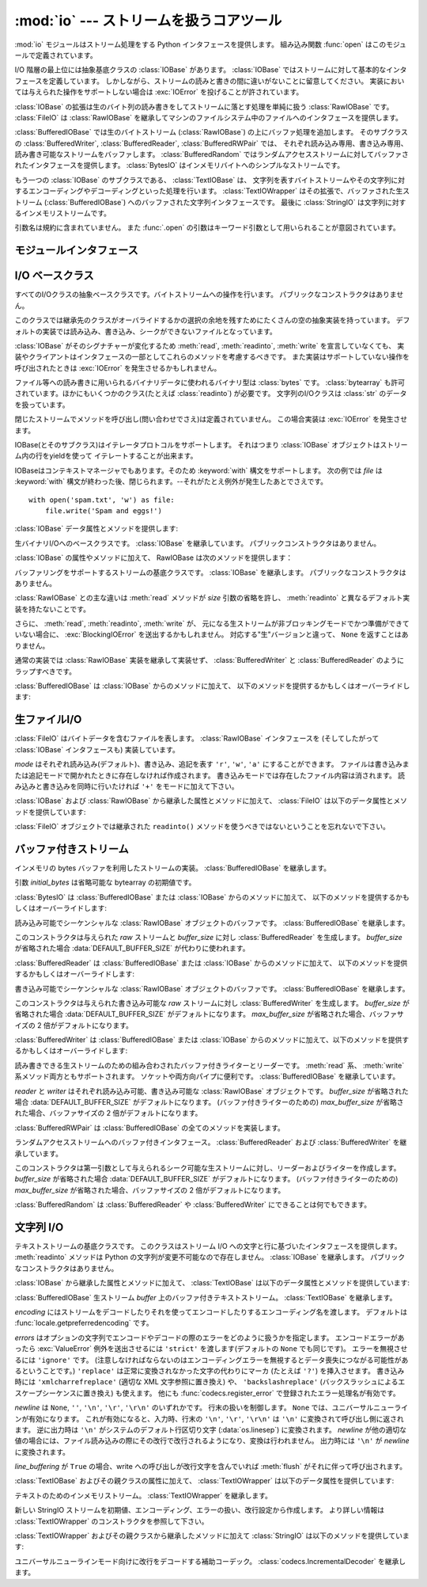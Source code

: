 :mod:`io` --- ストリームを扱うコアツール
=================================================

.. module:: io
   :synopsis: Core tools for working with streams.
.. moduleauthor:: Guido van Rossum <guido@python.org>
.. moduleauthor:: Mike Verdone <mike.verdone@gmail.com>
.. moduleauthor:: Mark Russell <mark.russell@zen.co.uk>
.. sectionauthor:: Benjamin Peterson <benjamin@python.org>
.. versionadded:: 2.6

.. The :mod:`io` module provides the Python interfaces to stream handling.  The
.. built-in :func:`open` function is defined in this module.

:mod:`io` モジュールはストリーム処理をする Python インタフェースを提供します。
組み込み関数 :func:`open` はこのモジュールで定義されています。


.. At the top of the I/O hierarchy is the abstract base class :class:`IOBase`.  It
.. defines the basic interface to a stream.  Note, however, that there is no
.. separation between reading and writing to streams; implementations are allowed
.. to throw an :exc:`IOError` if they do not support a given operation.

I/O 階層の最上位には抽象基底クラスの :class:`IOBase` があります。
:class:`IOBase` ではストリームに対して基本的なインタフェースを定義しています。
しかしながら、ストリームの読みと書きの間に違いがないことに留意してください。
実装においては与えられた操作をサポートしない場合は :exc:`IOError` を投げることが許されています。


.. Extending :class:`IOBase` is :class:`RawIOBase` which deals simply with the
.. reading and writing of raw bytes to a stream.  :class:`FileIO` subclasses
.. :class:`RawIOBase` to provide an interface to files in the machine's
.. file system.

:class:`IOBase` の拡張は生のバイト列の読み書きをしてストリームに落とす処理を単純に扱う :class:`RawIOBase` です。
:class:`FileIO` は :class:`RawIOBase` を継承してマシンのファイルシステム中のファイルへのインタフェースを提供します。


.. :class:`BufferedIOBase` deals with buffering on a raw byte stream
.. (:class:`RawIOBase`).  Its subclasses, :class:`BufferedWriter`,
.. :class:`BufferedReader`, and :class:`BufferedRWPair` buffer streams that are
.. readable, writable, and both readable and writable.
.. :class:`BufferedRandom` provides a buffered interface to random access
.. streams.  :class:`BytesIO` is a simple stream of in-memory bytes.

:class:`BufferedIOBase` では生のバイトストリーム (:class:`RawIOBase`) の上にバッファ処理を追加します。
そのサブクラスの :class:`BufferedWriter`, :class:`BufferedReader`, :class:`BufferedRWPair` では、
それぞれ読み込み専用、書き込み専用、読み書き可能なストリームをバッファします。
:class:`BufferedRandom` ではランダムアクセスストリームに対してバッファされたインタフェースを提供します。
:class:`BytesIO` はインメモリバイトへのシンプルなストリームです。


.. Another :class:`IOBase` subclass, :class:`TextIOBase`, deals with
.. streams whose bytes represent text, and handles encoding and decoding
.. from and to strings. :class:`TextIOWrapper`, which extends it, is a
.. buffered text interface to a buffered raw stream
.. (:class:`BufferedIOBase`). Finally, :class:`StringIO` is an in-memory
.. stream for text.

もう一つの :class:`IOBase` のサブクラスである、 :class:`TextIOBase` は、
文字列を表すバイトストリームやその文字列に対するエンコーディングやデコーディングといった処理を行います。
:class:`TextIOWrapper` はその拡張で、バッファされた生ストリーム (:class:`BufferedIOBase`) へのバッファされた文字列インタフェースです。
最後に :class:`StringIO` は文字列に対するインメモリストリームです。


.. Argument names are not part of the specification, and only the arguments of
.. :func:`.open` are intended to be used as keyword arguments.

引数名は規約に含まれていません。
また :func:`.open` の引数はキーワード引数として用いられることが意図されています。


モジュールインタフェース
------------------------

.. data:: DEFAULT_BUFFER_SIZE

   .. An int containing the default buffer size used by the module's buffered I/O
   .. classes.  :func:`.open` uses the file's blksize (as obtained by
   .. :func:`os.stat`) if possible.

   モジュールのバッファ I/O クラスに使用されるデフォルトのバッファサイズを指定する整数値です。
   :func:`.open` は可能であればファイル全体のサイズを使用します。（ファイル全体のサイズは :func:`os.stat` で取得されます)


.. function:: open(file[, mode[, buffering[, encoding[, errors[, newline[, closefd=True]]]]]])

   .. Open *file* and return a stream.  If the file cannot be opened, an
   .. :exc:`IOError` is raised.

   *file* を開きストリームを返します。
   もしファイルを開くことが出来なかった場合、 :exc:`IOError` が発生します。


   .. *file* is either a string giving the name (and the path if the file isn't in
   .. the current working directory) of the file to be opened or a file
   .. descriptor of the file to be opened.  (If a file descriptor is given,
   .. for example, from :func:`os.fdopen`, it is closed when the returned
   .. I/O object is closed, unless *closefd* is set to ``False``.)

   *file* は開きたいファイルの名前(とカレントディレクトリにない場合はそのパス)を示す文字列であるか、
   開きたいファイルのファイルディスクリプタです。
   (たとえば :func:`os.fdopen` から得られるようなファイルディスクリプタが与えられた場合、
   *closefd* が ``False`` に設定されていなければ、
   返されたI/Oオブジェクトが閉じられたときにそのファイルディスクリプタは閉じられます)


   .. *mode* is an optional string that specifies the mode in which the file is
   .. opened.  It defaults to ``'r'`` which means open for reading in text mode.
   .. Other common values are ``'w'`` for writing (truncating the file if it
   .. already exists), and ``'a'`` for appending (which on *some* Unix systems,
   .. means that *all* writes append to the end of the file regardless of the
   .. current seek position).  In text mode, if *encoding* is not specified the
   .. encoding used is platform dependent. (For reading and writing raw bytes use
   .. binary mode and leave *encoding* unspecified.)  The available modes are:

   *mode* はオプションの文字列です。これによってファイルをどのようなモードで開くか明示することができます。
   デフォルトは ``'r'`` でテキストモードで読み取り専用で開くことを指します。
   他にも ``'w'`` は書き込み専用(もしファイルが存在していた場合は上書きになります)となり、 ``'a'`` では追記モードとなります。
   (``'a'`` は *いくつかの* Unixシステムでは *すべての* 書き込みがシーク位置がどこにあろうともファイルの末尾に追記されることを意味します)
   テキストモードではもし *encoding* が指定されていなかった場合、エンコーディングはプラットフォーム依存となります。
   (生のバイトデータの読み込みと書き込みはバイナリモードを用いて、 *encoding* は未指定のままとします)
   指定可能なモードは次の表の通りです。


   .. ========= ===============================================================
   .. Character Meaning
   .. --------- ---------------------------------------------------------------
   .. ``'r'``   open for reading (default)
   .. ``'w'``   open for writing, truncating the file first
   .. ``'a'``   open for writing, appending to the end of the file if it exists
   .. ``'b'``   binary mode
   .. ``'t'``   text mode (default)
   .. ``'+'``   open a disk file for updating (reading and writing)
   .. ``'U'``   universal newline mode (for backwards compatibility; should
   ..           not be used in new code)
   .. ========= ===============================================================

   ========= ===============================================================
   文字       意味
   --------- ---------------------------------------------------------------
   ``'r'``   読み込み専用で開く(デフォルト)
   ``'w'``   書き込み専用で開く。ファイルの内容をまず初期化する。
   ``'a'``   書き込み専用で開く。ファイルが存在する場合は末尾に追記する。
   ``'b'``   バイナリモード
   ``'t'``   テキストモード(デフォルト)
   ``'+'``     ファイルを更新用に開く(読み込み／書き込み)
   ``'U'``   ユニバーサルニューラインモード
             (後方互換性のためのモードであり、新規コードでは使用すべきではありません)
   ========= ===============================================================


   .. The default mode is ``'rt'`` (open for reading text).  For binary random
   .. access, the mode ``'w+b'`` opens and truncates the file to 0 bytes, while
   .. ``'r+b'`` opens the file without truncation.

   デフォルトモードは ``'rt'`` です。(テキストを読み込み専用で開ます)
   バイナリのランダムアクセスでは ``'w+b'`` でファイルを開き、0バイトに初期化します。
   一方で ``'r+b'`` でファイルを開くと初期化は行われません。


   .. Python distinguishes between files opened in binary and text modes, even when
   .. the underlying operating system doesn't.  Files opened in binary mode
   .. (including ``'b'`` in the *mode* argument) return contents as ``bytes``
   .. objects without any decoding.  In text mode (the default, or when ``'t'`` is
   .. included in the *mode* argument), the contents of the file are returned as
   .. strings, the bytes having been first decoded using a platform-dependent
   .. encoding or using the specified *encoding* if given.

   Pythonではバイナリモードで開かれたファイルとテキストモードで開かれたファイルを区別します。
   オペレーティングシステムが区別しない場合でもそれは適用されます。
   バイナリモードで開かれたファイル(つまり *mode* 引数に ``'b'`` が含まれるとき)では、
   中身を ``bytes`` オブジェクトとして返し、一切のデコードを行いません。
   テキストモード(デフォルトか *mode* 引数に ``'t'`` が含まれている場合)では、
   ファイルの中身は文字列として返され、バイト列はプラットフォーム依存のエンコーディングをされるか、
   *encoding* が指定された場合は指定されたエンコーディングを行います。


   .. *buffering* is an optional integer used to set the buffering policy.
   .. Pass 0 to switch buffering off (only allowed in binary mode), 1 to select
   .. line buffering (only usable in text mode), and an integer > 1 to indicate
   .. the size of a fixed-size chunk buffer.  When no *buffering* argument is
   .. given, the default buffering policy works as follows:

   オプションである *buffering* はバッファ用の設定を行う整数値です。
   0を設定することでバッファがオフになります。(バイナリモードでのみ有効です)
   1の場合は１行ごとのバッファリングを行い (テキストモードでのみ利用可能です)、
   1より大きい場合は固定サイズチャンクバッファのサイズを表します。
   *buffering* 引数が与えられなければ、デフォルトのバッファリングポリシーは以下のように働きます:


   .. * Binary files are buffered in fixed-size chunks; the size of the buffer
   ..   is chosen using a heuristic trying to determine the underlying device's
   ..   "block size" and falling back on :attr:`DEFAULT_BUFFER_SIZE`.
   ..   On many systems, the buffer will typically be 4096 or 8192 bytes long.

   * バイナリファイルは固定サイズのチャンクでバッファリングされます。
     バッファサイズは、背後のデバイスの「ブロックサイズ」を決定するヒューリスティックを用いて選択され、
     それが不可能な場合は代わりに :attr:`DEFAULT_BUFFER_SIZE` が使われます。
     多くのシステムでは、典型的なバッファサイズは 4096 か 8192 バイト長になるでしょう。


   .. * "Interactive" text files (files for which :meth:`isatty` returns True)
   ..   use line buffering.  Other text files use the policy described above
   ..   for binary files.

   * 「対話的な」テキストファイル (:meth:`isatty` が True を返すファイル) は行バッファリングを使用します。
     その他のテキストファイルは、上で説明されたバイナリファイルのためのポリシーを使用します。


   .. *encoding* is the name of the encoding used to decode or encode the file.
   .. This should only be used in text mode.  The default encoding is platform
   .. dependent, but any encoding supported by Python can be used.  See the
   .. :mod:`codecs` module for the list of supported encodings.

   *encoding* はファイルをエンコードあるいはデコードするために使われるエンコーディング名です。
   このオプションはテキストモードでのみ使用されるべきです。
   デフォルトエンコーディングはプラットフォーム依存ですが、Pythonでサポートされているエンコーディングはどれでも使えます。
   詳しくは :mod:`codecs` モジュール内のサポートしているエンコーディングのリストを参照してください。


   .. *errors* is an optional string that specifies how encoding and decoding
   .. errors are to be handled.  Pass ``'strict'`` to raise a :exc:`ValueError`
   .. exception if there is an encoding error (the default of ``None`` has the same
   .. effect), or pass ``'ignore'`` to ignore errors.  (Note that ignoring encoding
   .. errors can lead to data loss.)  ``'replace'`` causes a replacement marker
   .. (such as ``'?'``) to be inserted where there is malformed data.  When
   .. writing, ``'xmlcharrefreplace'`` (replace with the appropriate XML character
   .. reference) or ``'backslashreplace'`` (replace with backslashed escape
   .. sequences) can be used.  Any other error handling name that has been
   .. registered with :func:`codecs.register_error` is also valid.

   *errors* はエンコードやデコードの際のエラーをどのように扱うかを指定する文字列です。
   ``'strict'`` を指定するとエンコードエラーがあった場合 :exc:`ValueError` 例外を発生させます。
   (デフォルトである ``None`` は同様の処理を行います) ``'ignore'`` を指定した場合はエラーを無視します。
   ``'replace'`` を指定した場合は正常に変換されなかった文字の代わりにマーカ(例えば ``'?'`` のような文字)を挿入します。
   書き込みの際に ``'xmlcharrefreplace'`` (適切なXML文字参照に置き換える)か
   ``'backslashreplace'`` (バックスラッシュによるエスケープシーケンスに置き換える)のどちらかが使用出来ます。
   :func:`codecs.register_error` に登録されている他のエラー処理名も指定出来ます。


   .. *newline* controls how universal newlines works (it only applies to text
   .. mode).  It can be ``None``, ``''``, ``'\n'``, ``'\r'``, and ``'\r\n'``.  It
   .. works as follows:

   *newline* ではユニバーサルニューラインの挙動を制御しています。(テキストモードのみ有効です)
   ``None``, ``''``, ``'\n'``, ``'\r'``, ``'\r\n'`` が指定出来ます。
   以下のように動作します：


   .. * On input, if *newline* is ``None``, universal newlines mode is enabled.
   ..   Lines in the input can end in ``'\n'``, ``'\r'``, or ``'\r\n'``, and these
   ..   are translated into ``'\n'`` before being returned to the caller.  If it is
   ..   ``''``, universal newline mode is enabled, but line endings are returned to
   ..   the caller untranslated.  If it has any of the other legal values, input
   ..   lines are only terminated by the given string, and the line ending is
   ..   returned to the caller untranslated.

   * 入力時、 *newline* が ``None`` の場合はユニバーサルニューラインモードが有効になります。
     入力行は ``'\n'``, ``'\r'``, ``'\r\n'`` のどれかで終わると思いますが、
     それらは呼び出し元に戻される前に ``'\n'`` に変換されます。
     もし ``''`` だった場合はユニバーサルニューラインモードは有効になりますが、行末は変換されずに呼び出し元に戻されます。
     もし他の適切な値が指定された場合は、入力行は与えられた文字列で中断され、行末は変換されずに呼び出し元に戻されます。


   .. * On output, if *newline* is ``None``, any ``'\n'`` characters written are
   ..   translated to the system default line separator, :data:`os.linesep`.  If
   ..   *newline* is ``''``, no translation takes place.  If *newline* is any of
   ..   the other legal values, any ``'\n'`` characters written are translated to
   ..   the given string.

   * 出力時、 *newline* が ``None`` の場合は、すべての ``'\n'`` 文字はシステムのデフォルト行区切り文字 :data:`os.linesep` に変換されます。
     もし *newline* が ``''`` の場合、変換は起きません。
     もし *newline* に他の適切な値が指定された場合は、 ``'\n'`` 文字は与えられた文字に変換されます。


   .. If *closefd* is ``False`` and a file descriptor rather than a
   .. filename was given, the underlying file descriptor will be kept open
   .. when the file is closed.  If a filename is given *closefd* has no
   .. effect but must be ``True`` (the default).

   もし *closefd* が ``False`` で、ファイル名ではなくてファイルディスクリプタが与えられていた場合、
   処理中のファイルディスクリプタはファイルが閉じられた後も開いたままとなります。
   もしファイル名が与えられていた場合は、 *closefd* は関係ありません。しかし ``True`` でなければいけません。(デフォルト値)


   .. The type of file object returned by the :func:`.open` function depends
   .. on the mode.  When :func:`.open` is used to open a file in a text mode
   .. (``'w'``, ``'r'``, ``'wt'``, ``'rt'``, etc.), it returns a
   .. :class:`TextIOWrapper`. When used to open a file in a binary mode,
   .. the returned class varies: in read binary mode, it returns a
   .. :class:`BufferedReader`; in write binary and append binary modes, it
   .. returns a :class:`BufferedWriter`, and in read/write mode, it returns
   .. a :class:`BufferedRandom`.

   :func:`.open` によって返されるファイルオブジェクトのタイプの話をすると、
   :func:`.open` がテキストモードでファイルを開くときに使われた場合
   ( ``'w'``, ``'r'``, ``'wt'``, ``'rt'`` など)、 :class:`TextIOWrapper` が返されます。
   バイナリモードでファイルを開くときに使われた場合、返される値は変わってきます。
   もし読み取り専用のバイナリモードだった場合は :class:`BufferedReader` が返されます。
   書き込み専用のバイナリモードだった場合は :class:`BufferedWriter` が返されます。
   読み書き可能なバイナリモードの場合は :class:`BufferedRandom` が返されます。


   .. It is also possible to use a string or bytearray as a file for both reading
   .. and writing.  For strings :class:`StringIO` can be used like a file opened in
   .. a text mode, and for bytearrays a :class:`BytesIO` can be used like a
   .. file opened in a binary mode.

   もし文字列やバイト列をファイルとして読み書きすることも可能です。
   文字列では :class:`StringIO` を使えばテキストモードで開いたファイルのように扱えます。
   バイト列では :class:`BytesIO` を使えばバイナリモードで開いたファイルのように扱えます。


.. exception:: BlockingIOError

   .. Error raised when blocking would occur on a non-blocking stream.  It inherits
   .. :exc:`IOError`.

   非ブロッキングストリームでブロック処理が起きた場合に発生するエラーです。
   :exc:`IOError` を継承しています。


   .. In addition to those of :exc:`IOError`, :exc:`BlockingIOError` has one
   .. attribute:

   :exc:`IOError` で持っている属性以外に :exc:`BlockingIOError` では次の属性を持っています。


   .. attribute:: characters_written

      .. An integer containing the number of characters written to the stream
      .. before it blocked.

      ブロック前にストリームに書き込まれる文字数を保持する整数値です。


.. exception:: UnsupportedOperation

   .. An exception inheriting :exc:`IOError` and :exc:`ValueError` that is raised
   .. when an unsupported operation is called on a stream.

   :exc:`IOError` と :exc:`ValueError` を継承した例外でストリームに予想外の操作が行われた場合に発生します。


I/O ベースクラス
----------------

.. class:: IOBase

   .. The abstract base class for all I/O classes, acting on streams of bytes.
   .. There is no public constructor.

   すべてのI/Oクラスの抽象ベースクラスです。バイトストリームへの操作を行います。
   パブリックなコンストラクタはありません。


   .. This class provides empty abstract implementations for many methods
   .. that derived classes can override selectively; the default
   .. implementations represent a file that cannot be read, written or
   .. seeked.

   このクラスでは継承先のクラスがオーバライドするかの選択の余地を残すためにたくさんの空の抽象実装を持っています。
   デフォルトの実装では読み込み、書き込み、シークができないファイルとなっています。


   .. Even though :class:`IOBase` does not declare :meth:`read`, :meth:`readinto`,
   .. or :meth:`write` because their signatures will vary, implementations and
   .. clients should consider those methods part of the interface.  Also,
   .. implementations may raise a :exc:`IOError` when operations they do not
   .. support are called.

   :class:`IOBase` がそのシグナチャーが変化するため :meth:`read`, :meth:`readinto`, :meth:`write` を宣言していなくても、
   実装やクライアントはインタフェースの一部としてこれらのメソッドを考慮するべきです。
   また実装はサポートしていない操作を呼び出されたときは :exc:`IOError` を発生させるかもしれません。


   .. The basic type used for binary data read from or written to a file is
   .. :class:`bytes`.  :class:`bytearray`\s are accepted too, and in some cases
   .. (such as :class:`readinto`) required.  Text I/O classes work with
   .. :class:`str` data.

   ファイル等への読み書きに用いられるバイナリデータに使われるバイナリ型は :class:`bytes` です。
   :class:`bytearray` も許可されています。ほかにもいくつかのクラス(たとえば :class:`readinto`) が必要です。
   文字列のI/Oクラスは :class:`str` のデータを扱っています。


   .. Note that calling any method (even inquiries) on a closed stream is
   .. undefined.  Implementations may raise :exc:`IOError` in this case.

   閉じたストリームでメソッドを呼び出し(問い合わせでさえ)は定義されていません。
   この場合実装は :exc:`IOError` を発生させます。


   .. IOBase (and its subclasses) support the iterator protocol, meaning that an
   .. :class:`IOBase` object can be iterated over yielding the lines in a stream.

   IOBase(とそのサブクラス)はイテレータプロトコルをサポートします。
   それはつまり :class:`IOBase` オブジェクトはストリーム内の行をyieldを使って
   イテレートすることが出来ます。


   .. IOBase is also a context manager and therefore supports the
   .. :keyword:`with` statement.  In this example, *file* is closed after the
   .. :keyword:`with` statement's suite is finished---even if an exception occurs:

   IOBaseはコンテキストマネージャでもあります。そのため :keyword:`with` 構文をサポートします。
   次の例では *file* は :keyword:`with` 構文が終わった後、閉じられます。--それがたとえ例外が発生したあとでさえです。


   ::

      with open('spam.txt', 'w') as file:
          file.write('Spam and eggs!')


   .. :class:`IOBase` provides these data attributes and methods:

   :class:`IOBase` データ属性とメソッドを提供します:


   .. method:: close()

      .. Flush and close this stream. This method has no effect if the file is
      .. already closed. Once the file is closed, any operation on the file
      .. (e.g. reading or writing) will raise an :exc:`ValueError`.

      このストリームをフラッシュして閉じます。このメソッドはファイルが既に閉じられていた場合
      特になにも影響を与えません。
      いったんファイルが閉じられると、すべてのファイルに対する操作 (例えば読み込みや書き込み) で :exc:`ValueError` が発生します。


      .. As a convenience, it is allowed to call this method more than once;
      .. only the first call, however, will have an effect.

      利便性のために、このメソッドを複数回呼ぶことは許可されています。
      しかし、効果があるのは最初の1回だけです。


   .. attribute:: closed

      .. True if the stream is closed.

      ストリームが閉じられていた場合Trueになります。


   .. method:: fileno()

      .. Return the underlying file descriptor (an integer) of the stream if it
      .. exists.  An :exc:`IOError` is raised if the IO object does not use a file
      .. descriptor.

      ストリームが保持しているファイルディスクリプタ(整数値)が存在する場合はそれを返します。
      もしIOオブジェクトがファイルディスクリプタを使っていない場合は :exc:`IOError` が発生します。


   .. method:: flush()

      .. Flush the write buffers of the stream if applicable.  This does nothing
      .. for read-only and non-blocking streams.

      適用可能であればストリームの書き込みバッファをフラッシュします。
      読み込み専用や非ブロッキングストリームには影響を与えません。


   .. method:: isatty()

      .. Return ``True`` if the stream is interactive (i.e., connected to
      .. a terminal/tty device).

      ストリームが相互作用的であれば(つまりターミナルやttyデバイスにつながっている場合)
      ``True`` を返します。


   .. method:: readable()

      .. Return ``True`` if the stream can be read from.  If False, :meth:`read`
      .. will raise :exc:`IOError`.

      ストリームが読み込める場合 ``True`` を返します。
      Falseの場合は :meth:`read` は :exc:`IOError` を発生させます。


   .. method:: readline([limit])

      .. Read and return one line from the stream.  If *limit* is specified, at
      .. most *limit* bytes will be read.

      ストリームから1行読み込んで返します。
      もし *limit* が指定された場合、最大で *limit* バイトが読み込まれます。


      .. The line terminator is always ``b'\n'`` for binary files; for text files,
      .. the *newlines* argument to :func:`.open` can be used to select the line
      .. terminator(s) recognized.

      バイナリファイルでは行末文字は常に ``b'\n'`` となります。
      テキストファイルでは :func:`.open` への *newlines* 引数は行末文字が認識されたときに使われます。


   .. method:: readlines([hint])

      .. Read and return a list of lines from the stream.  *hint* can be specified
      .. to control the number of lines read: no more lines will be read if the
      .. total size (in bytes/characters) of all lines so far exceeds *hint*.

      ストリームから行のリストを読み込んで返します。
      *hint* を指定することで、何行読み込むかを指定出来ます。
      もし読み込んだすべての行のサイズ(バイト数、もしくは文字数)が
      *hint* の値を超えた場合読み込みをそこで終了します。


   .. method:: seek(offset[, whence])

      .. Change the stream position to the given byte *offset*.  *offset* is
      .. interpreted relative to the position indicated by *whence*.  Values for
      .. *whence* are:

      ストリーム位置を指定された *offset* バイトに変更します。
      *offset* は *whence* で指定された位置からの相対位置として解釈されます。
      *whence* に入力できる値は：


      .. * ``0`` -- start of the stream (the default); *offset* should be zero or positive
      .. * ``1`` -- current stream position; *offset* may be negative
      .. * ``2`` -- end of the stream; *offset* is usually negative

      * ``0`` -- ストリームの最初(デフォルト)です。 *offset* はゼロもしくは正の値です。
      * ``1`` -- 現在のストリーム位置です。 *offset* は負の値です。
      * ``2`` -- ストリームの最後です。 *offset* は通常負の値です。


      .. Return the new absolute position.

      新しい絶対位置を返します。


   .. method:: seekable()

      .. Return ``True`` if the stream supports random access.  If ``False``,
      .. :meth:`seek`, :meth:`tell` and :meth:`truncate` will raise :exc:`IOError`.

      もしストリームがランダムアクセスをサポートしていた場合 ``True`` を返します。
      ``False`` の場合は :meth:`seek`, :meth:`tell`, :meth:`truncate` は :exc:`IOError` を発生させます。


   .. method:: tell()

      .. Return the current stream position.

      現在のストリーム位置を返します。


   .. method:: truncate([size])

      .. Resize the stream to the given *size* in bytes (or the current position
      .. if *size* is not specified).  The current stream position isn't changed.
      .. This resizing can extend or reduce the current file size.  In case of
      .. extension, the contents of the new file area depend on the platform
      .. (on most systems, additional bytes are zero-filled, on Windows they're
      .. undetermined).  The new file size is returned.

      指定された *size* バイト (または *size* が指定されなければ現在の位置) にストリームをリサイズします。
      現在のストリーム位置は変更されません。
      このリサイズは、現在のファイルサイズを拡大または縮小させることができます。
      拡大の場合には、新しいファイル領域の内容はプラットホームに依存します
      (ほとんどのシステムでは、追加のバイトがゼロで埋められます。 Windowsでは不定です)。
      新しいファイルサイズが返されます。


   .. method:: writable()

      .. Return ``True`` if the stream supports writing.  If ``False``,
      .. :meth:`write` and :meth:`truncate` will raise :exc:`IOError`.

      ストリームが書き込みをサポートしていた場合 ``True`` を返します。
      ``False`` の場合は :meth:`write`, :meth:`truncate` は :exc:`IOError` を返します。


   .. method:: writelines(lines)

      .. Write a list of lines to the stream.  Line separators are not added, so it
      .. is usual for each of the lines provided to have a line separator at the
      .. end.

      ストリームに複数行書き込みます。
      行区切り文字は付与されないので、書き込む各行の行末には行区切り文字があります。


.. class:: RawIOBase

   .. Base class for raw binary I/O.  It inherits :class:`IOBase`.  There is no
   .. public constructor.

   生バイナリI/Oへのベースクラスです。 :class:`IOBase` を継承しています。
   パブリックコンストラクタはありません。


   .. In addition to the attributes and methods from :class:`IOBase`,
   .. RawIOBase provides the following methods:

   :class:`IOBase` の属性やメソッドに加えて、 RawIOBase は次のメソッドを提供します：


   .. method:: read([n])

      .. Read and return all the bytes from the stream until EOF, or if *n* is
      .. specified, up to *n* bytes.  Only one system call is ever made.  An empty
      .. bytes object is returned on EOF; ``None`` is returned if the object is set
      .. not to block and has no data to read.

      EOF まで、あるいは *n* が指定された場合 *n* バイトまでストリームからすべてのバイトを読み込んで返します。
      たった1つのシステムコールが呼ばれます。
      既に EOF に達していたら空のバイトオブジェクトが返されます。
      もしオブジェクトがブロックされず読み込むべきデータがない場合は ``None`` が返されます。


   .. method:: readall()

      .. Read and return all the bytes from the stream until EOF, using multiple
      .. calls to the stream if necessary.

      EOF までストリームからすべてのバイトを読み込みます。
      必要な場合はストリームに対して複数の呼び出しをします。


   .. method:: readinto(b)

      .. Read up to len(b) bytes into bytearray *b* and return the number of bytes
      .. read.

      バイト列 *b* に len(b) バイト分読み込み、読み込んだバイト数を返します。


   .. method:: write(b)

      .. Write the given bytes or bytearray object, *b*, to the underlying raw
      .. stream and return the number of bytes written (This is never less than
      .. ``len(b)``, since if the write fails, an :exc:`IOError` will be raised).

      与えられたバイトあるいはバイト列オブジェクト *b* を生のストリームに書き込んで、書き込んだバイト数を返します。
      (決して ``len(b)`` よりも小さくなることはありません。
      なぜならはもし書き込みに失敗した場合は :exc:`IOError` が発生するからです)


.. class:: BufferedIOBase

   .. Base class for streams that support buffering.  It inherits :class:`IOBase`.
   .. There is no public constructor.

   バッファリングをサポートするストリームの基底クラスです。
   :class:`IOBase` を継承します。
   パブリックなコンストラクタはありません。


   .. The main difference with :class:`RawIOBase` is that the :meth:`read` method
   .. supports omitting the *size* argument, and does not have a default
   .. implementation that defers to :meth:`readinto`.

   :class:`RawIOBase` との主な違いは :meth:`read` メソッドが *size*
   引数の省略を許し、 :meth:`readinto` と異なるデフォルト実装を持たないことです。


   .. In addition, :meth:`read`, :meth:`readinto`, and :meth:`write` may raise
   .. :exc:`BlockingIOError` if the underlying raw stream is in non-blocking mode
   .. and not ready; unlike their raw counterparts, they will never return
   .. ``None``.

   さらに、 :meth:`read`, :meth:`readinto`, :meth:`write` が、
   元になる生ストリームが非ブロッキングモードでかつ準備ができていない場合に、
   :exc:`BlockingIOError` を送出するかもしれません。
   対応する"生"バージョンと違って、 ``None`` を返すことはありません。


   .. A typical implementation should not inherit from a :class:`RawIOBase`
   .. implementation, but wrap one like :class:`BufferedWriter` and
   .. :class:`BufferedReader`.

   通常の実装では :class:`RawIOBase` 実装を継承して実装せず、
   :class:`BufferedWriter` と :class:`BufferedReader` のようにラップすべきです。


   .. :class:`BufferedIOBase` provides or overrides these methods in addition to
   .. those from :class:`IOBase`:

   :class:`BufferedIOBase` は :class:`IOBase` からのメソッドに加えて、
   以下のメソッドを提供するかもしくはオーバーライドします:


   .. method:: read([n])

      .. Read and return up to *n* bytes.  If the argument is omitted, ``None``, or
      .. negative, data is read and returned until EOF is reached.  An empty bytes
      .. object is returned if the stream is already at EOF.

      最大で *n* バイト読み込み、返します。
      引数が省略されるか、 ``None`` か、または負の値であった場合、
      データは EOF に到達するまで読み込まれます。
      ストリームが既に EOF に到達していた場合空の bytes オブジェクトが返されます。


      .. If the argument is positive, and the underlying raw stream is not
      .. interactive, multiple raw reads may be issued to satisfy the byte count
      .. (unless EOF is reached first).  But for interactive raw streams, at most
      .. one raw read will be issued, and a short result does not imply that EOF is
      .. imminent.

      引数が正で、元になる生ストリームが対話的でなければ、
      複数回の生 read が必要なバイト数を満たすように発行されるかもしれません
      (先に EOF に到達しない限りは)。
      対話的である場合には、最大で一回の raw read しか発行されず、
      短い結果でも EOF に達したことを意味しません。


      .. A :exc:`BlockingIOError` is raised if the underlying raw stream has no
      .. data at the moment.

      元になる生ストリームが呼び出された時点でデータを持っていなければ、
      :exc:`BlockingIOError` が送出されます。


   .. method:: readinto(b)

      .. Read up to len(b) bytes into bytearray *b* and return the number of bytes
      .. read.

      len(b) バイトを上限に bytearray *b* に読み込み、何バイト読んだかを返します。


      .. Like :meth:`read`, multiple reads may be issued to the underlying raw
      .. stream, unless the latter is 'interactive.'

      :meth:`read` と同様、元になる生ストリームに、それが対話的でない限り、
      複数回の read が発行されるかもしれません。


      .. A :exc:`BlockingIOError` is raised if the underlying raw stream has no
      .. data at the moment.

      元になる生ストリームが呼び出された時点でデータを持っていなければ、
      :exc:`BlockingIOError` が送出されます。


   .. method:: write(b)

      .. Write the given bytes or bytearray object, *b*, to the underlying raw
      .. stream and return the number of bytes written (never less than ``len(b)``,
      .. since if the write fails an :exc:`IOError` will be raised).

      与えられた bytes または bytearray オブジェクト *b* を、元になる生ストリームに書き込み、書き込まれたバイト数を返します
      (決して ``len(b)`` よりも小さくなることはありません。
      なぜならはもし書き込みに失敗した場合は :exc:`IOError` が発生するからです)


      .. A :exc:`BlockingIOError` is raised if the buffer is full, and the
      .. underlying raw stream cannot accept more data at the moment.

      バッファが満杯で元になる生ストリームが書き込み時点でさらなるデータを受け付けられない場合
      :exc:`BlockingIOError` が送出されます。


生ファイルI/O
--------------

.. class:: FileIO(name[, mode])

   .. :class:`FileIO` represents a file containing bytes data.  It implements
   .. the :class:`RawIOBase` interface (and therefore the :class:`IOBase`
   .. interface, too).

   :class:`FileIO` はバイトデータを含むファイルを表します。
   :class:`RawIOBase` インタフェースを (そしてしたがって :class:`IOBase` インタフェースも) 実装しています。


   .. The *mode* can be ``'r'``, ``'w'`` or ``'a'`` for reading (default), writing,
   .. or appending.  The file will be created if it doesn't exist when opened for
   .. writing or appending; it will be truncated when opened for writing.  Add a
   .. ``'+'`` to the mode to allow simultaneous reading and writing.

   *mode* はそれぞれ読み込み(デフォルト)、書き込み、追記を表す ``'r'``, ``'w'``, ``'a'`` にすることができます。
   ファイルは書き込みまたは追記モードで開かれたときに存在しなければ作成されます。
   書き込みモードでは存在したファイル内容は消されます。
   読み込みと書き込みを同時に行いたければ ``'+'`` をモードに加えて下さい。


   .. In addition to the attributes and methods from :class:`IOBase` and
   .. :class:`RawIOBase`, :class:`FileIO` provides the following data
   .. attributes and methods:

   :class:`IOBase` および :class:`RawIOBase` から継承した属性とメソッドに加えて、
   :class:`FileIO` は以下のデータ属性とメソッドを提供しています:


   .. attribute:: mode

      .. The mode as given in the constructor.

      コンストラクタに渡されたモードです。


   .. attribute:: name

      .. The file name.  This is the file descriptor of the file when no name is
      .. given in the constructor.

      ファイル名。
      コンストラクタに名前が渡されなかったときはファイルディスクリプタになります。


   .. method:: read([n])

      .. Read and return at most *n* bytes.  Only one system call is made, so it is
      .. possible that less data than was requested is returned.  Use :func:`len`
      .. on the returned bytes object to see how many bytes were actually returned.
      .. (In non-blocking mode, ``None`` is returned when no data is available.)

      最大で *n* バイト読み込み、返します。
      システムコールを一度呼び出すだけなので、要求されたより少ないデータが返されることもあります。
      実際に返されたバイト数を得たければ :func:`len` を返されたバイトオブジェクトに対して使って下さい。
      (非ブロッキングモードでは、データが取れなければ ``None`` が返されます。)


   .. method:: readall()

      .. Read and return the entire file's contents in a single bytes object.  As
      .. much as immediately available is returned in non-blocking mode.  If the
      .. EOF has been reached, ``b''`` is returned.

      ファイルの全内容を読み込み、単一のバイトオブジェクトに入れて返します。
      非ブロッキングモードでは直ちに取得できる限りのものが返されます。
      EOF に到達すると、 ``b''`` が返されます。


   .. method:: write(b)

      .. Write the bytes or bytearray object, *b*, to the file, and return
      .. the number actually written. Only one system call is made, so it
      .. is possible that only some of the data is written.

      与えられたバイトあるいはバイト列オブジェクト *b* をファイルに書き込み、実際に書き込まれた(バイト)数を返します。
      システムコールを一度呼び出すだけなので、データの一部だけが書き込まれることもあり得ます。


   .. Note that the inherited ``readinto()`` method should not be used on
   .. :class:`FileIO` objects.

   :class:`FileIO` オブジェクトでは継承された ``readinto()`` メソッドを使うべきではないということを忘れないで下さい。


バッファ付きストリーム
----------------------

.. class:: BytesIO([initial_bytes])

   .. A stream implementation using an in-memory bytes buffer.  It inherits
   .. :class:`BufferedIOBase`.

   インメモリの bytes バッファを利用したストリームの実装。
   :class:`BufferedIOBase` を継承します。


   .. The argument *initial_bytes* is an optional initial bytearray.

   引数 *initial_bytes* は省略可能な bytearray の初期値です。


   .. :class:`BytesIO` provides or overrides these methods in addition to those
   .. from :class:`BufferedIOBase` and :class:`IOBase`:

   :class:`BytesIO` は :class:`BufferedIOBase` または :class:`IOBase` からのメソッドに加えて、
   以下のメソッドを提供するかもしくはオーバーライドします:


   .. method:: getvalue()

      .. Return ``bytes`` containing the entire contents of the buffer.

      バッファの全内容を保持した ``bytes`` を返します。


   .. method:: read1()

      .. In :class:`BytesIO`, this is the same as :meth:`read`.

      :class:`BytesIO` においては、このメソッドは :meth:`read` と同じです。


.. class:: BufferedReader(raw[, buffer_size])

   .. A buffer for a readable, sequential :class:`RawIOBase` object.  It inherits
   .. :class:`BufferedIOBase`.

   読み込み可能でシーケンシャルな :class:`RawIOBase` オブジェクトのバッファです。
   :class:`BufferedIOBase` を継承します。


   .. The constructor creates a :class:`BufferedReader` for the given readable
   .. *raw* stream and *buffer_size*.  If *buffer_size* is omitted,
   .. :data:`DEFAULT_BUFFER_SIZE` is used.

   このコンストラクタは与えられた *raw* ストリームと *buffer_size* に対し :class:`BufferedReader` を生成します。
   *buffer_size* が省略された場合 :data:`DEFAULT_BUFFER_SIZE` が代わりに使われます。


   .. :class:`BufferedReader` provides or overrides these methods in addition to
   .. those from :class:`BufferedIOBase` and :class:`IOBase`:

   :class:`BufferedReader` は :class:`BufferedIOBase` または :class:`IOBase` からのメソッドに加えて、
   以下のメソッドを提供するかもしくはオーバーライドします:


   .. method:: peek([n])

      .. Return 1 (or *n* if specified) bytes from a buffer without advancing the
      .. position.  Only a single read on the raw stream is done to satisfy the
      .. call. The number of bytes returned may be less than requested since at
      .. most all the buffer's bytes from the current position to the end are
      .. returned.

      1 (または指定されれば *n*) バイトをバッファから位置を変更せずに読んで返します。
      これを果たすために生ストリームに対して行われる read はただ一度だけです。
      返されるバイト数は、最大でもバッファの現在の位置から最後までのバイト列なので、
      要求されたより少なくなるかもしれません。


   .. method:: read([n])

      .. Read and return *n* bytes, or if *n* is not given or negative, until EOF
      .. or if the read call would block in non-blocking mode.

      *n* バイトを読み込んで返します。
      *n* が与えられないかまたは負の値ならば、EOF まで、
      または非ブロッキングモード中で read 呼び出しがブロックされるまでを返します。


   .. method:: read1(n)

      .. Read and return up to *n* bytes with only one call on the raw stream.  If
      .. at least one byte is buffered, only buffered bytes are returned.
      .. Otherwise, one raw stream read call is made.

      生ストリームに対しただ一度の呼び出しで最大 *n* バイトを読み込んで返します。
      少なくとも 1 バイトがバッファされていれば、バッファされているバイト列だけが返されます。
      それ以外の場合にはちょうど一回生ストリームに read 呼び出しが行われます。


.. class:: BufferedWriter(raw[, buffer_size[, max_buffer_size]])

   .. A buffer for a writeable sequential RawIO object.  It inherits
   .. :class:`BufferedIOBase`.

   書き込み可能でシーケンシャルな :class:`RawIOBase` オブジェクトのバッファです。
   :class:`BufferedIOBase` を継承します。


   .. The constructor creates a :class:`BufferedWriter` for the given writeable
   .. *raw* stream.  If the *buffer_size* is not given, it defaults to
   .. :data:`DEAFULT_BUFFER_SIZE`.  If *max_buffer_size* is omitted, it defaults to
   .. twice the buffer size.

   このコンストラクタは与えられた書き込み可能な *raw* ストリームに対し :class:`BufferedWriter` を生成します。
   *buffer_size* が省略された場合 :data:`DEFAULT_BUFFER_SIZE` がデフォルトになります。
   *max_buffer_size* が省略された場合、バッファサイズの 2 倍がデフォルトになります。


   .. :class:`BufferedWriter` provides or overrides these methods in addition to
   .. those from :class:`BufferedIOBase` and :class:`IOBase`:

   :class:`BufferedWriter` は :class:`BufferedIOBase` または :class:`IOBase`
   からのメソッドに加えて、以下のメソッドを提供するかもしくはオーバーライドします:


   .. method:: flush()

      .. Force bytes held in the buffer into the raw stream.  A
      .. :exc:`BlockingIOError` should be raised if the raw stream blocks.

      バッファに保持されたバイト列を生ストリームに流し込みます。
      生ストリームがブロックした場合 :exc:`BlockingIOError` が送出されます。


   .. method:: write(b)

      .. Write the bytes or bytearray object, *b*, onto the raw stream and return
      .. the number of bytes written.  A :exc:`BlockingIOError` is raised when the
      .. raw stream blocks.

      bytes または bytearray オブジェクト *b* を生ストリームに書き込み、書き込んだバイト数を返します。
      生ストリームがブロックした場合 :exc:`BlockingIOError` が送出されます。


.. class:: BufferedRWPair(reader, writer[, buffer_size[, max_buffer_size]])

   .. A combined buffered writer and reader object for a raw stream that can be
   .. written to and read from.  It has and supports both :meth:`read`, :meth:`write`,
   .. and their variants.  This is useful for sockets and two-way pipes.
   .. It inherits :class:`BufferedIOBase`.

   読み書きできる生ストリームのための組み合わされたバッファ付きライターとリーダーです。
   :meth:`read` 系、 :meth:`write` 系メソッド両方ともサポートされます。
   ソケットや両方向パイプに便利です。
   :class:`BufferedIOBase` を継承しています。


   .. *reader* and *writer* are :class:`RawIOBase` objects that are readable and
   .. writeable respectively.  If the *buffer_size* is omitted it defaults to
   .. :data:`DEFAULT_BUFFER_SIZE`.  The *max_buffer_size* (for the buffered writer)
   .. defaults to twice the buffer size.

   *reader* と *writer* はそれぞれ読み込み可能、書き込み可能な :class:`RawIOBase` オブジェクトです。
   *buffer_size* が省略された場合 :data:`DEFAULT_BUFFER_SIZE` がデフォルトになります。
   (バッファ付きライターのための) *max_buffer_size* が省略された場合、バッファサイズの 2 倍がデフォルトになります。


   .. :class:`BufferedRWPair` implements all of :class:`BufferedIOBase`\'s methods.

   :class:`BufferedRWPair` は :class:`BufferedIOBase` の全てのメソッドを実装します。


.. class:: BufferedRandom(raw[, buffer_size[, max_buffer_size]])

   .. A buffered interface to random access streams.  It inherits
   .. :class:`BufferedReader` and :class:`BufferedWriter`.

   ランダムアクセスストリームへのバッファ付きインタフェース。
   :class:`BufferedReader` および :class:`BufferedWriter` を継承しています。


   .. The constructor creates a reader and writer for a seekable raw stream, given
   .. in the first argument.  If the *buffer_size* is omitted it defaults to
   .. :data:`DEFAULT_BUFFER_SIZE`.  The *max_buffer_size* (for the buffered writer)
   .. defaults to twice the buffer size.

   このコンストラクタは第一引数として与えられるシーク可能な生ストリームに対し、リーダーおよびライターを作成します。
   *buffer_size* が省略された場合 :data:`DEFAULT_BUFFER_SIZE` がデフォルトになります。
   (バッファ付きライターのための) *max_buffer_size* が省略された場合、バッファサイズの 2 倍がデフォルトになります。


   .. :class:`BufferedRandom` is capable of anything :class:`BufferedReader` or
   .. :class:`BufferedWriter` can do.

   :class:`BufferedRandom` は :class:`BufferedReader` や :class:`BufferedWriter` にできることは何でもできます。


文字列 I/O
------------

.. class:: TextIOBase

   .. Base class for text streams.  This class provides a character and line based
   .. interface to stream I/O.  There is no :meth:`readinto` method because
   .. Python's character strings are immutable.  It inherits :class:`IOBase`.
   .. There is no public constructor.

   テキストストリームの基底クラスです。
   このクラスはストリーム I/O への文字と行に基づいたインタフェースを提供します。
   :meth:`readinto` メソッドは Python の文字列が変更不可能なので存在しません。
   :class:`IOBase` を継承します。
   パブリックなコンストラクタはありません。


   .. :class:`TextIOBase` provides or overrides these data attributes and
   .. methods in addition to those from :class:`IOBase`:

   :class:`IOBase` から継承した属性とメソッドに加えて、
   :class:`TextIOBase` は以下のデータ属性とメソッドを提供しています:


   .. attribute:: encoding

      .. The name of the encoding used to decode the stream's bytes into
      .. strings, and to encode strings into bytes.

      エンコーディング名で、ストリームのバイト列を文字列にデコードするとき、
      また文字列をバイト列にエンコードするときに使われます。


   .. attribute:: newlines

      .. A string, a tuple of strings, or ``None``, indicating the newlines
      .. translated so far.

      文字列、文字列のタプル、または ``None`` で、改行がどのように読み換えられるかを指定します。


   .. method:: read(n)

      .. Read and return at most *n* characters from the stream as a single
      .. :class:`str`.  If *n* is negative or ``None``, reads to EOF.

      最大 *n* 文字をストリームから読み込み、一つの文字列にして返します。
      *n* が負の値または ``None`` ならば、 EOF まで読みます。


   .. method:: readline()

      .. Read until newline or EOF and return a single ``str``.  If the stream is
      .. already at EOF, an empty string is returned.

      改行または EOF まで読み込み、一つの ``str`` を返します。
      ストリームが既に EOF に到達している場合、空文字列が返されます。


   .. method:: write(s)

      .. Write the string *s* to the stream and return the number of characters
      .. written.

      文字列 *s* をストリームに書き込み、書き込まれた文字数を返します。


.. class:: TextIOWrapper(buffer[, encoding[, errors[, newline[, line_buffering]]]])

   .. A buffered text stream over a :class:`BufferedIOBase` raw stream, *buffer*.
   .. It inherits :class:`TextIOBase`.

   :class:`BufferedIOBase` 生ストリーム *buffer* 上のバッファ付きテキストストリーム。
   :class:`TextIOBase` を継承します。


   .. *encoding* gives the name of the encoding that the stream will be decoded or
   .. encoded with.  It defaults to :func:`locale.getpreferredencoding`.

   *encoding* にはストリームをデコードしたりそれを使ってエンコードしたりするエンコーディング名を渡します。
   デフォルトは :func:`locale.getpreferredencoding` です。


   .. *errors* is an optional string that specifies how encoding and decoding
   .. errors are to be handled.  Pass ``'strict'`` to raise a :exc:`ValueError`
   .. exception if there is an encoding error (the default of ``None`` has the same
   .. effect), or pass ``'ignore'`` to ignore errors.  (Note that ignoring encoding
   .. errors can lead to data loss.)  ``'replace'`` causes a replacement marker
   .. (such as ``'?'``) to be inserted where there is malformed data.  When
   .. writing, ``'xmlcharrefreplace'`` (replace with the appropriate XML character
   .. reference) or ``'backslashreplace'`` (replace with backslashed escape
   .. sequences) can be used.  Any other error handling name that has been
   .. registered with :func:`codecs.register_error` is also valid.

   *errors* はオプションの文字列でエンコードやデコードの際のエラーをどのように扱うかを指定します。
   エンコードエラーがあったら :exc:`ValueError` 例外を送出させるには ``'strict'`` を渡します(デフォルトの ``None`` でも同じです)。
   エラーを無視させるには ``'ignore'`` です。
   (注意しなければならないのはエンコーディングエラーを無視するとデータ喪失につながる可能性があるということです。)
   ``'replace'`` は正常に変換されなかった文字の代わりにマーカ (たとえば ``'?'``) を挿入させます。
   書き込み時には ``'xmlcharrefreplace'`` (適切な XML 文字参照に置き換え) や、
   ``'backslashreplace'`` (バックスラッシュによるエスケープシーケンスに置き換え) も使えます。
   他にも :func:`codecs.register_error` で登録されたエラー処理名が有効です。


   .. *newline* can be ``None``, ``''``, ``'\n'``, ``'\r'``, or ``'\r\n'``.  It
   .. controls the handling of line endings.  If it is ``None``, universal newlines
   .. is enabled.  With this enabled, on input, the lines endings ``'\n'``,
   .. ``'\r'``, or ``'\r\n'`` are translated to ``'\n'`` before being returned to
   .. the caller.  Conversely, on output, ``'\n'`` is translated to the system
   .. default line separator, :data:`os.linesep`.  If *newline* is any other of its
   .. legal values, that newline becomes the newline when the file is read and it
   .. is returned untranslated.  On output, ``'\n'`` is converted to the *newline*.

   *newline* は ``None``, ``''``, ``'\n'``, ``'\r'``, ``'\r\n'`` のいずれかです。
   行末の扱いを制御します。
   ``None`` では、ユニバーサルニューラインが有効になります。
   これが有効になると、入力時、行末の ``'\n'``, ``'\r'``, ``'\r\n'`` は
   ``'\n'`` に変換されて呼び出し側に返されます。
   逆に出力時は ``'\n'`` がシステムのデフォルト行区切り文字 (:data:`os.linesep`) に変換されます。
   *newline* が他の適切な値の場合には、ファイル読み込みの際にその改行で改行されるようになり、変換は行われません。
   出力時には ``'\n'`` が *newline* に変換されます。


   .. If *line_buffering* is ``True``, :meth:`flush` is implied when a call to
   .. write contains a newline character.

   *line_buffering* が ``True`` の場合、write への呼び出しが改行文字を含んでいれば
   :meth:`flush` がそれに伴って呼び出されます。


   .. :class:`TextIOWrapper` provides these data attributes in addition to those of
   .. :class:`TextIOBase` and its parents:

   :class:`TextIOBase` およびその親クラスの属性に加えて、
   :class:`TextIOWrapper` は以下のデータ属性を提供しています:


   .. attribute:: errors

      .. The encoding and decoding error setting.

      エンコーディングおよびデコーディングエラーの設定。


   .. attribute:: line_buffering

      .. Whether line buffering is enabled.

      行バッファリングが有効かどうか。


.. class:: StringIO([initial_value[, encoding[, errors[, newline]]]])

   .. An in-memory stream for text.  It inherits :class:`TextIOWrapper`.

   テキストのためのインメモリストリーム。
   :class:`TextIOWrapper` を継承します。


   .. Create a new StringIO stream with an inital value, encoding, error handling,
   .. and newline setting.  See :class:`TextIOWrapper`\'s constructor for more
   .. information.

   新しい StringIO ストリームを初期値、エンコーディング、エラーの扱い、改行設定から作成します。
   より詳しい情報は :class:`TextIOWrapper` のコンストラクタを参照して下さい。


   .. :class:`StringIO` provides this method in addition to those from
   .. :class:`TextIOWrapper` and its parents:

   :class:`TextIOWrapper` およびその親クラスから継承したメソッドに加えて
   :class:`StringIO` は以下のメソッドを提供しています:


   .. method:: getvalue()

      .. Return a ``str`` containing the entire contents of the buffer.

      バッファの全内容を保持した ``str`` を返します。


.. class:: IncrementalNewlineDecoder

   .. A helper codec that decodes newlines for universal newlines mode.  It
   .. inherits :class:`codecs.IncrementalDecoder`.

   ユニバーサルニューラインモード向けに改行をデコードする補助コーデック。
   :class:`codecs.IncrementalDecoder` を継承します。

